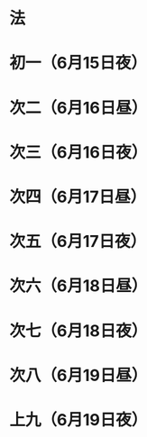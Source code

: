 * 法
* 初一（6月15日夜）
* 次二（6月16日昼）
* 次三（6月16日夜）
* 次四（6月17日昼）
* 次五（6月17日夜）
* 次六（6月18日昼）
* 次七（6月18日夜）
* 次八（6月19日昼）
* 上九（6月19日夜）
